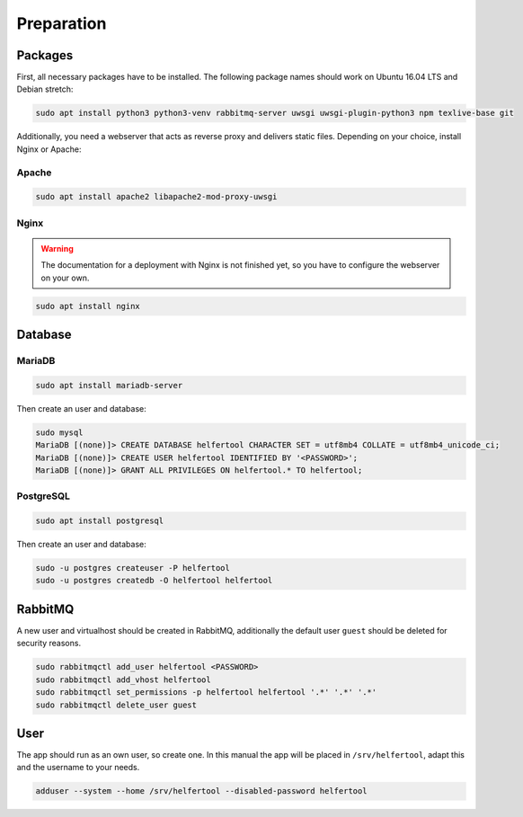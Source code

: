 .. _preparation:

===========
Preparation
===========

Packages
--------

First, all necessary packages have to be installed.
The following package names should work on Ubuntu 16.04 LTS and Debian stretch:

.. code-block:: none

   sudo apt install python3 python3-venv rabbitmq-server uwsgi uwsgi-plugin-python3 npm texlive-base git

Additionally, you need a webserver that acts as reverse proxy and delivers
static files.
Depending on your choice, install Nginx or Apache:

Apache
^^^^^^

.. code-block:: none

   sudo apt install apache2 libapache2-mod-proxy-uwsgi

Nginx
^^^^^

.. warning::
   The documentation for a deployment with Nginx is not finished yet, so you
   have to configure the webserver on your own.

.. code-block:: none

   sudo apt install nginx


Database
--------

MariaDB
^^^^^^^

.. code-block:: none

   sudo apt install mariadb-server

Then create an user and database:

.. code-block:: none

   sudo mysql
   MariaDB [(none)]> CREATE DATABASE helfertool CHARACTER SET = utf8mb4 COLLATE = utf8mb4_unicode_ci;
   MariaDB [(none)]> CREATE USER helfertool IDENTIFIED BY '<PASSWORD>';
   MariaDB [(none)]> GRANT ALL PRIVILEGES ON helfertool.* TO helfertool;

PostgreSQL
^^^^^^^^^^
.. code-block:: none

   sudo apt install postgresql

Then create an user and database:

.. code-block:: none

   sudo -u postgres createuser -P helfertool
   sudo -u postgres createdb -O helfertool helfertool

RabbitMQ
--------

A new user and virtualhost should be created in RabbitMQ, additionally the
default user ``guest`` should be deleted for security reasons.

.. code-block:: none

   sudo rabbitmqctl add_user helfertool <PASSWORD>
   sudo rabbitmqctl add_vhost helfertool
   sudo rabbitmqctl set_permissions -p helfertool helfertool '.*' '.*' '.*'
   sudo rabbitmqctl delete_user guest

User
----

The app should run as an own user, so create one.
In this manual the app will be placed in ``/srv/helfertool``, adapt this and the
username to your needs.

.. code-block:: none

   adduser --system --home /srv/helfertool --disabled-password helfertool
